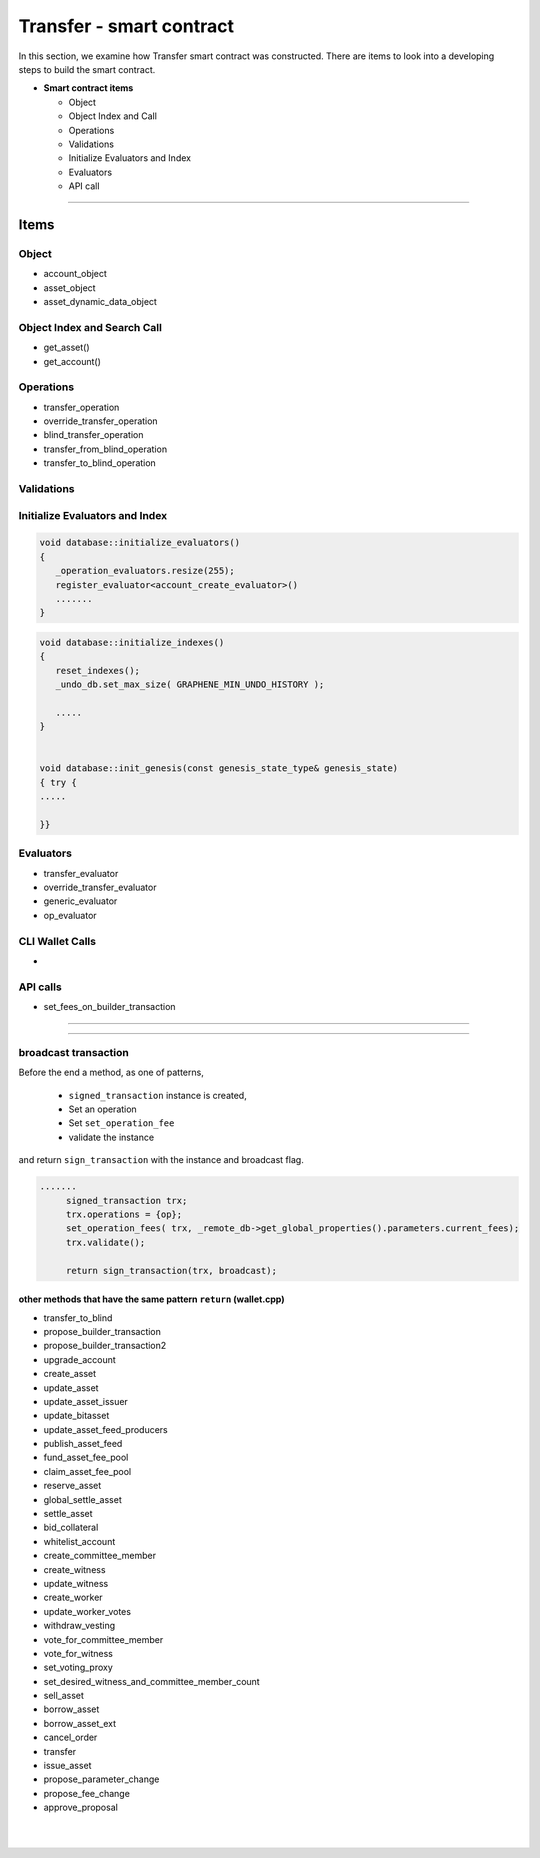 
.. _trnsf-smartcontract:

Transfer - smart contract
***********************

In this section, we examine how Transfer smart contract was constructed. There are items to look into a developing steps to build the smart contract. 

* **Smart contract items**

  - Object
  - Object Index and Call
  - Operations
  - Validations
  - Initialize Evaluators and Index
  - Evaluators
  - API call

-------------------

Items
========================

Object
---------------------------------------------

- account_object
- asset_object
- asset_dynamic_data_object



Object Index and Search Call
---------------------------------------------
- get_asset()
- get_account()

Operations
---------------------------------------------
- transfer_operation 
- override_transfer_operation
- blind_transfer_operation
- transfer_from_blind_operation 
- transfer_to_blind_operation 


Validations
---------------------------------------------

.. code-block:: cpp 



Initialize Evaluators and Index
---------------------------------------------

.. code-block:: cpp 

	void database::initialize_evaluators()
	{
	   _operation_evaluators.resize(255);
	   register_evaluator<account_create_evaluator>()
	   .......
	}   


.. code-block:: cpp 
	
	void database::initialize_indexes()
	{
	   reset_indexes();
	   _undo_db.set_max_size( GRAPHENE_MIN_UNDO_HISTORY );    

	   .....   
	}  


	void database::init_genesis(const genesis_state_type& genesis_state)
	{ try {
	.....

	}}	
	
   
Evaluators
---------------------------------------------

- transfer_evaluator 
- override_transfer_evaluator 
- generic_evaluator
- op_evaluator



CLI Wallet Calls
---------------------------------------------
- 

API calls
---------------------------------------------
- set_fees_on_builder_transaction



------------------------

------------------------


broadcast transaction 
---------------------------------------------

Before the end a method, as one of patterns, 

  - ``signed_transaction`` instance is created, 
  - Set an operation
  - Set ``set_operation_fee``
  - validate the instance

and return ``sign_transaction`` with the instance and broadcast flag.  
  

.. code-block:: cpp 

   .......
	signed_transaction trx;
	trx.operations = {op};
	set_operation_fees( trx, _remote_db->get_global_properties().parameters.current_fees);
	trx.validate();

	return sign_transaction(trx, broadcast);


other methods that have the same pattern ``return`` (wallet.cpp)
^^^^^^^^^^^^^^^^^^^^^^^^^^^^^^^^^^^^^^^^^^^^^^^^^^^^^^^^^^^^^^^^^^^^^^
	
- transfer_to_blind	
- propose_builder_transaction	
- propose_builder_transaction2
- upgrade_account
- create_asset
- update_asset
- update_asset_issuer
- update_bitasset
- update_asset_feed_producers
- publish_asset_feed
- fund_asset_fee_pool
- claim_asset_fee_pool
- reserve_asset
- global_settle_asset
- settle_asset
- bid_collateral
- whitelist_account
- create_committee_member
- create_witness
- update_witness
- create_worker
- update_worker_votes	
- withdraw_vesting
- vote_for_committee_member
- vote_for_witness
- set_voting_proxy
- set_desired_witness_and_committee_member_count
- sell_asset
- borrow_asset
- borrow_asset_ext
- cancel_order
- transfer
- issue_asset
- propose_parameter_change
- propose_fee_change
- approve_proposal





	
	



|

|


